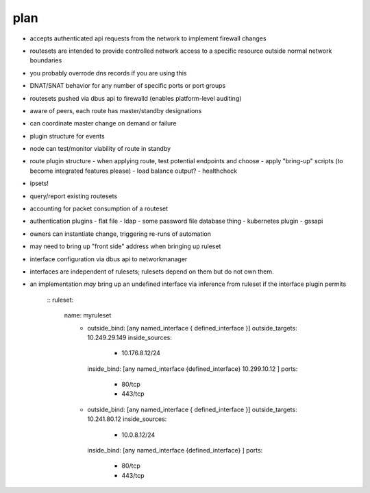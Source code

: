 plan
----
- accepts authenticated api requests from the network to implement firewall changes
- routesets are intended to provide controlled network access to a specific resource 
  outside normal network boundaries
- you probably overrode dns records if you are using this
- DNAT/SNAT behavior for any number of specific ports or port groups
- routesets pushed via dbus api to firewalld (enables platform-level auditing)
- aware of peers, each route has master/standby designations
- can coordinate master change on demand or failure
- plugin structure for events
- node can test/monitor viability of route in standby
- route plugin structure
  - when applying route, test potential endpoints and choose
  - apply "bring-up" scripts (to become integrated features please)
  - load balance output?
  - healthcheck
- ipsets!
- query/report existing routesets 
- accounting for packet consumption of a routeset
- authentication plugins
  - flat file
  - ldap
  - some password file database thing
  - kubernetes plugin
  - gssapi
- owners can instantiate change, triggering re-runs of automation
- may need to bring up "front side" address when bringing up ruleset
- interface configuration via dbus api to networkmanager
- interfaces are independent of rulesets; rulesets depend on them but do not own them.
- an implementation *may* bring up an undefined interface via inference from ruleset
  if the interface plugin permits
   ::
   ruleset:
      name: myruleset
       - outside_bind: [any named_interface { defined_interface }]
         outside_targets: 10.249.29.149
         inside_sources:
            - 10.176.8.12/24
         inside_bind: [any named_interface {defined_interface} 10.299.10.12 ]
         ports:
            - 80/tcp
            - 443/tcp
       - outside_bind: [any named_interface { defined_interface }]
         outside_targets: 10.241.80.12
         inside_sources:
            - 10.0.8.12/24
         inside_bind: [any named_interface {defined_interface} ]
         ports:
            - 80/tcp
            - 443/tcp
            

  
         

  






